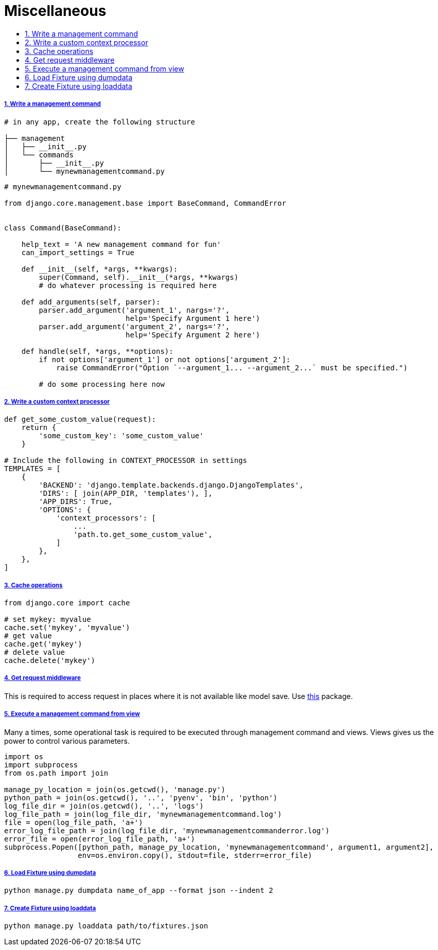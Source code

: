= Miscellaneous
:idprefix:
:idseparator: -
:sectanchors:
:sectlinks:
:sectnumlevels: 6
:sectnums:
:toc: macro
:toclevels: 10
:toc-title:

toc::[]


Write a management command
++++++++++++++++++++++++++

[source,bash]
....
# in any app, create the following structure

├── management
│   ├── __init__.py
│   └── commands
│       ├── __init__.py
│       └── mynewmanagementcommand.py
....

[source,python]
....
# mynewmanagementcommand.py

from django.core.management.base import BaseCommand, CommandError


class Command(BaseCommand):

    help_text = 'A new management command for fun'
    can_import_settings = True

    def __init__(self, *args, **kwargs):
        super(Command, self).__init__(*args, **kwargs)
        # do whatever processing is required here

    def add_arguments(self, parser):
        parser.add_argument('argument_1', nargs='?',
                            help='Specify Argument 1 here')
        parser.add_argument('argument_2', nargs='?',
                            help='Specify Argument 2 here')

    def handle(self, *args, **options):
        if not options['argument_1'] or not options['argument_2']:
            raise CommandError("Option `--argument_1... --argument_2...` must be specified.")

        # do some processing here now
....

Write a custom context processor
++++++++++++++++++++++++++++++++

[source,python]
....

def get_some_custom_value(request):
    return {
        'some_custom_key': 'some_custom_value'
    }

# Include the following in CONTEXT_PROCESSOR in settings
TEMPLATES = [
    {
        'BACKEND': 'django.template.backends.django.DjangoTemplates',
        'DIRS': [ join(APP_DIR, 'templates'), ],
        'APP_DIRS': True,
        'OPTIONS': {
            'context_processors': [
                ...
                'path.to.get_some_custom_value',
            ]
        },
    },
]
....

Cache operations
++++++++++++++++

[source,python]
....
from django.core import cache

# set mykey: myvalue
cache.set('mykey', 'myvalue')
# get value
cache.get('mykey')
# delete value
cache.delete('mykey')
....

Get request middleware
++++++++++++++++++++++

This is required to access request in places where it is not available
like model save. Use
https://pypi.org/project/django-contrib-requestprovider/[this] package.

Execute a management command from view
++++++++++++++++++++++++++++++++++++++

Many a times, some operational task is required to be executed through
management command and views. Views gives us the power to control
various parameters.

[source,python]
....
import os
import subprocess
from os.path import join

manage_py_location = join(os.getcwd(), 'manage.py')
python_path = join(os.getcwd(), '..', 'pyenv', 'bin', 'python')
log_file_dir = join(os.getcwd(), '..', 'logs')
log_file_path = join(log_file_dir, 'mynewmanagementcommand.log')
file = open(log_file_path, 'a+')
error_log_file_path = join(log_file_dir, 'mynewmanagementcommanderror.log')
error_file = open(error_log_file_path, 'a+')
subprocess.Popen([python_path, manage_py_location, 'mynewmanagementcommand', argument1, argument2],
                 env=os.environ.copy(), stdout=file, stderr=error_file)
....

Load Fixture using dumpdata
+++++++++++++++++++++++++++

[source,bash]
....
python manage.py dumpdata name_of_app --format json --indent 2
....


Create Fixture using loaddata
+++++++++++++++++++++++++++++

[source,bash]
....
python manage.py loaddata path/to/fixtures.json
....
